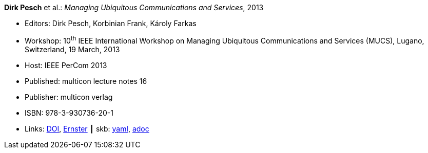 //
// This file was generated by SKB-Dashboard, task 'lib-yaml2src'
// - on Wednesday November  7 at 00:23:13
// - skb-dashboard: https://www.github.com/vdmeer/skb-dashboard
//

*Dirk Pesch* et al.: _Managing Ubiquitous Communications and Services_, 2013

* Editors: Dirk Pesch, Korbinian Frank, Károly Farkas
* Workshop: 10^th^ IEEE International Workshop on Managing Ubiquitous Communications and Services (MUCS), Lugano, Switzerland, 19 March, 2013
* Host: IEEE PerCom 2013
* Published: multicon lecture notes 16
* Publisher: multicon verlag
* ISBN: 978-3-930736-20-1
* Links:
      link:https://doi.org/10.1109/PerComW.2013.6529421[DOI],
      link:https://ernster.com/detail/ISBN-9783930736201//Managing-Ubiquitous-Communications-and-Services-2013?bpmctrl=bpmrownr.4%7Cforeign.74180-1-0-0[Ernster]
    ┃ skb:
        https://github.com/vdmeer/skb/tree/master/data/library/proceedings/mucs/mucs-2013.yaml[yaml],
        https://github.com/vdmeer/skb/tree/master/data/library/proceedings/mucs/mucs-2013.adoc[adoc]

